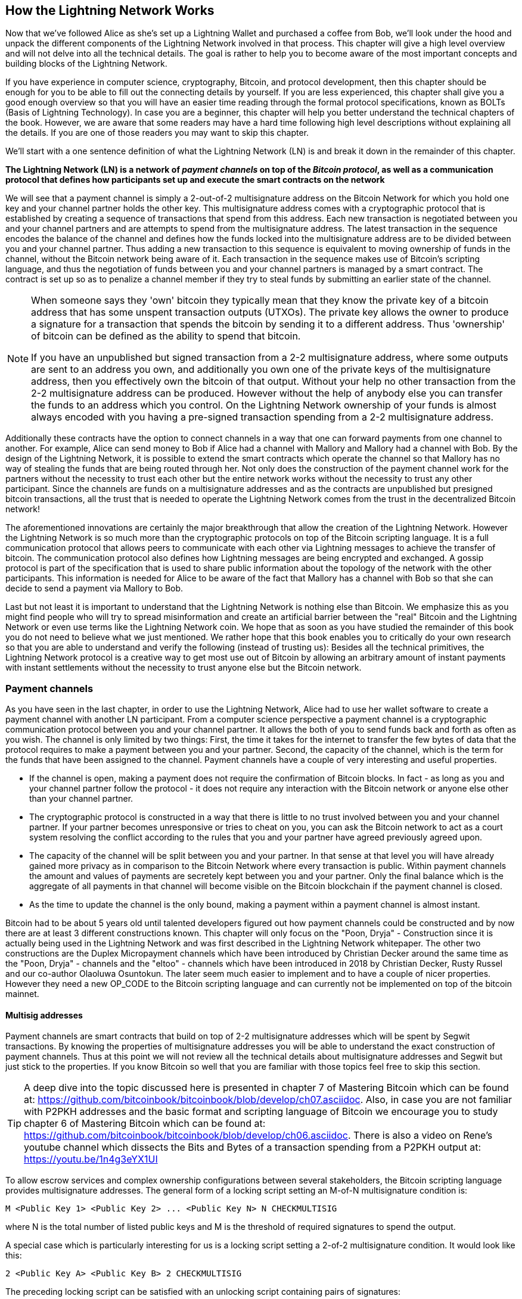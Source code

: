 [role="pagenumrestart"]
[[ch03_How_Lightning_Works]]
== How the Lightning Network Works

Now that we've followed Alice as she's set up a Lightning Wallet and purchased a coffee from Bob, we'll look under the hood and unpack the different components of the Lightning Network involved in that process.
This chapter will give a high level overview and will not delve into all the technical details.
The goal is rather to help you to become aware of the most important concepts and building blocks of the Lightning Network.

If you have experience in computer science, cryptography, Bitcoin, and protocol development, then this chapter should be enough for you to be able to fill out the connecting details by yourself.
If you are less experienced, this chapter shall give you a good enough overview so that you will have an easier time reading through the formal protocol specifications, known as BOLTs (Basis of Lightning Technology).
In case you are a beginner, this chapter will help you better understand the technical chapters of the book.
However, we are aware that some readers may have a hard time following high level descriptions without explaining all the details.
If you are one of those readers you may want to skip this chapter.

We'll start with a one sentence definition of what the Lightning Network (LN) is and break it down in the remainder of this chapter.

**The Lightning Network (LN) is a network of _payment channels_ on top of the _Bitcoin protocol_, as well as a communication protocol that defines how participants set up and execute the smart contracts on the network**

We will see that a payment channel is simply a 2-out-of-2 multisignature address on the Bitcoin Network for which you hold one key and your channel partner holds the other key.
This multisignature address comes with a cryptographic protocol that is established by creating a sequence of transactions that spend from this address.
Each new transaction is negotiated between you and your channel partners and are attempts to spend from the multisignature address.
The latest transaction in the sequence encodes the balance of the channel and defines how the funds locked into the multisignature address are to be divided between you and your channel partner.
Thus adding a new transaction to this sequence is equivalent to moving ownership of funds in the channel, without the Bitcoin network being aware of it.
Each transaction in the sequence makes use of Bitcoin's scripting language, and thus the negotiation of funds between you and your channel partners is managed by a smart contract.
The contract is set up so as to penalize a channel member if they try to steal funds by submitting an earlier state of the channel.

[NOTE]
====
When someone says they 'own' bitcoin they typically mean that they know the private key of a bitcoin address that has some unspent transaction outputs (UTXOs).
The private key allows the owner to produce a signature for a transaction that spends the bitcoin by sending it to a different address.
Thus 'ownership' of bitcoin can be defined as the ability to spend that bitcoin.

If you have an unpublished but signed transaction from a 2-2 multisignature address, where some outputs are sent to an address you own, and additionally you own one of the private keys of the multisignature address, then you effectively own the bitcoin of that output.
Without your help no other transaction from the 2-2 multisignature address can be produced.
However without the help of anybody else you can transfer the funds to an address which you control.
On the Lightning Network ownership of your funds is almost always encoded with you having a pre-signed transaction spending from a 2-2 multisignature address.
====

Additionally these contracts have the option to connect channels in a way that one can forward payments from one channel to another.
For example, Alice can send money to Bob if Alice had a channel with Mallory and Mallory had a channel with Bob.
By the design of the Lightning Network, it is possible to extend the smart contracts which operate the channel so that Mallory has no way of stealing the funds that are being routed through her.
Not only does the construction of the payment channel work for the partners without the necessity to trust each other but the entire network works without the necessity to trust any other participant.
Since the channels are funds on a multisignature addresses and as the contracts are unpublished but presigned bitcoin transactions, all the trust that is needed to operate the Lightning Network comes from the trust in the decentralized Bitcoin network!

The aforementioned innovations are certainly the major breakthrough that allow the creation of the Lightning Network.
However the Lightning Network is so much more than the cryptographic protocols on top of the Bitcoin scripting language.
It is a full communication protocol that allows peers to communicate with each other via Lightning messages to achieve the transfer of bitcoin.
The communication protocol also defines how Lightning messages are being encrypted and exchanged.
A gossip protocol is part of the specification that is used to share public information about the topology of the network with the other participants.
This information is needed for Alice to be aware of the fact that Mallory has a channel with Bob so that she can decide to send a payment via Mallory to Bob.

Last but not least it is important to understand that the Lightning Network is nothing else than Bitcoin.
We emphasize this as you might find people who will try to spread misinformation and create an artificial barrier between the "real" Bitcoin and the Lightning Network or even use terms like the Lightning Network coin.
We hope that as soon as you have studied the remainder of this book you do not need to believe what we just mentioned.
We rather hope that this book enables you to critically do your own research so that you are able to understand and verify the following (instead of trusting us):
Besides all the technical primitives, the Lightning Network protocol is a creative way to get most use out of Bitcoin by allowing an arbitrary amount of instant payments with instant settlements without the necessity to trust anyone else but the Bitcoin network.

=== Payment channels

As you have seen in the last chapter, in order to use the Lightning Network, Alice had to use her wallet software to create a payment channel with another LN participant.
From a computer science perspective a payment channel is a cryptographic communication protocol between you and your channel partner.
It allows the both of you to send funds back and forth as often as you wish.
The channel is only limited by two things:
First, the time it takes for the internet to transfer the few bytes of data that the protocol requires to make a payment between you and your partner.
Second, the capacity of the channel, which is the term for the funds that have been assigned to the channel.
Payment channels have a couple of very interesting and useful properties.

* If the channel is open, making a payment does not require the confirmation of Bitcoin blocks. In fact - as long as you and your channel partner follow the protocol - it does not require any interaction with the Bitcoin network or anyone else other than your channel partner.
* The cryptographic protocol is constructed in a way that there is little to no trust involved between you and your channel partner. If your partner becomes unresponsive or tries to cheat on you, you can ask the Bitcoin network to act as a court system resolving the conflict according to the rules that you and your partner have agreed previously agreed upon.
* The capacity of the channel will be split between you and your partner. In that sense at that level you will have already gained more privacy as in comparison to the Bitcoin Network where every transaction is public. Within payment channels the amount and values of payments are secretely kept between you and your partner. Only the final balance which is the aggregate of all payments in that channel will become visible on the Bitcoin blockchain if the payment channel is closed.
* As the time to update the channel is the only bound, making a payment within a payment channel is almost instant.

Bitcoin had to be about 5 years old until talented developers figured out how payment channels could be constructed and by now there are at least 3 different constructions known.
This chapter will only focus on the "Poon, Dryja" - Construction since it is actually being used in the Lightning Network and was first described in the Lightning Network whitepaper.
The other two constructions are the Duplex Micropayment channels which have been introduced by Christian Decker around the same time as the "Poon, Dryja" - channels and the "eltoo" - channels which have been introduced in 2018 by Christian Decker, Rusty Russel and our co-author Olaoluwa Osuntokun.
The later seem much easier to implement and to have a couple of nicer properties.
However they need a new OP_CODE to the Bitcoin scripting language and can currently not be implemented on top of the bitcoin mainnet.

==== Multisig addresses
Payment channels are smart contracts that build on top of 2-2 multisignature addresses which will be spent by Segwit transactions.
By knowing the properties of multisignature addresses you will be able to understand the exact construction of payment channels.
Thus at this point we will not review all the technical details about multisignature addresses and Segwit but just stick to the properties.
If you know Bitcoin so well that you are familiar with those topics feel free to skip this section.

[TIP]
====
A deep dive into the topic discussed here is presented in chapter 7 of Mastering Bitcoin which can be found at: https://github.com/bitcoinbook/bitcoinbook/blob/develop/ch07.asciidoc.
Also, in case you are not familiar with P2PKH addresses and the basic format and scripting language of Bitcoin we encourage you to study chapter 6 of Mastering Bitcoin which can be found at: https://github.com/bitcoinbook/bitcoinbook/blob/develop/ch06.asciidoc.
There is also a video on Rene's youtube channel which dissects the Bits and Bytes of a transaction spending from a P2PKH output at: https://youtu.be/1n4g3eYX1UI
====

To allow escrow services and complex ownership configurations between several stakeholders, the Bitcoin scripting language provides multisignature addresses.
The general form of a locking script setting an M-of-N multisignature condition is:

----
M <Public Key 1> <Public Key 2> ... <Public Key N> N CHECKMULTISIG
----

where N is the total number of listed public keys and M is the threshold of required signatures to spend the output.

A special case which is particularly interesting for us is a locking script setting a 2-of-2 multisignature condition.
It would look like this:

----
2 <Public Key A> <Public Key B> 2 CHECKMULTISIG
----

The preceding locking script can be satisfied with an unlocking script containing pairs of signatures:

----
0 <Signature A> <Signature B>
----
The two scripts together would form the combined validation script:

----
0 <Signature A> <Signature B> 2 <Public Key A> <Public Key B> 2 CHECKMULTISIG
----

==== Funding Transaction
We have already seen that one of the important building blocks of a payment channel is a 2-of-2 multisignature address.
To open a payment channel one must send bitcoin to that address.
The Bitcoin transaction that sends bitcoin to that 2-2 multisignature address, and is included in the Bitcoin blockchain, is called the funding transaction.
While two participants of the Lightning Network can open a private payment channel, the funding transaction will always be publicly visible to the Bitcoin network.
The amount of bitcoin sent to the multisignature address forms an upper limit on how much Bitcoin can be transacted using the channel, and is called the capacity of the channel.
Two channel partners will never be able to conduct larger payments on that channel than the channel capacity.
While the Bitcoin network can see that funds have been committed to a channel using a funding transaction, it is unable to determine how those funds are distributed between the two channel partners.

[Note]
====
You will often hear that people complain about bitcoin being locked to the Lightning Network which can't move freely.
This is obviously a lie.
One can use the Bitcoin network to send bitcoin from a P2PKH address as well as sending bitcoin from a 2-2 multisignature address with a P2WSH transaction.
In both cases transfer of ownership might be expensive in bitcoin fees if there is a lot of demand from people to utilize the Bitcoin Network.
However once the bitcoin are used to open a payment channel they can freely flow within the Lightning Network from one participant to another one.
If a channel partner should not respond, one will always have the chance to fall back to the on-chain transactions without the necessity for the channel partner to help to do so.
Due to the potentially high fees and confirmation times, bitcoin on the Bitcoin Network are way more rigid and harder to move than bitcoin on the Lightning Network.
====

===== Example of a poor channel opening procedure
Alice wants to open a payment channel with Mallory but she is not yet fully aware of the Lightning Network Protocol.
She creates a new private and corresponding public key and talks to Mallory who does the same and sends her public key to Alice.
Now Alice prepares a Bitcoin Transaction sending a few mBTC to the multisignature address that was created from Alice's and Mallory's key.
As Alice wasn't aware of the protocol to open the channel she now has to trust that Mallory will provide her signature if Alice wants to spend from the multisignature address.
Mallory on the other side has the chance to execute a blackmail attack on Alice by holding back her signature and denying Alice access to her funds.

In order to prevent Mallory from committing such an attack Alice will need to create a spend transaction from the funding transaction and have that transaction signed from Mallory before she broadcasts her funding transaction to the Bitcoin network.
The transaction protecting Alice is called Commitment transaction and we will study it now.

==== Commitment Transaction

You have just learnt that a payment channel needs to be opened by preparing a funding transaction which sends the capacity of the payment channel to a 2-2 multisignature address.
From the example in the last section you learnt that more ingredients are necessary to open and operate a payment channel that does not rely on trusting the channel partner.
These such ingredients are the commitment transactions.
They are used to make sure that everyone on the channel is able to get their own funds back in case the channel partner becomes unresponsive or, even worse, if the channel partner deliberately or by accident tries to cheat with the execution of the protocol.
The commitment transactions also encode the balance of the payment channel.
The balance of the payment channel is an agreement of the channel partners of how the capacity is split among the partners.
Let us assume Alice opens a channel with a capacity of 10 mBTC with Bob.
Naturally one would assume that Alice should still be in the possession of the 10 mBTC.
This can actually be easily achieved with the following construction:

. Alice creates a new private / public key pair and informs Bob that she wishes to open a channel via the `open_channel` message.
. Bob also creates a new private / public key pair and agrees to Alice to accept a channel from Alice while sending his public key to Alice via the `accept_channel` message.
. Alice now creates a funding transaction from her wallet that sends 10 mBTC to the multisignature address with a locking script `2 <Public Key A> <Public Key B> 2 CHECKMULTISIG`.
. Alice does not broadcast the funding transaction but informs Bob about the transaction id of the funding transaction by sending a `funding_created` message.
. Both Alice and Bob create their version of a commitment transaction. This Transaction will spend from the funding transaction and send all the bitcoin back to an address controlled by Alice.
. Alice provides a signature for Bob's Commitment Transaction. This signature was already included to the `funding_created` message.
. Bob provides a signature for Alice's Commitment Transaction and sends this back to Alice via the `funding_signed` message.
. Only after signatures have been exchanged Alice will broadcast the funding transaction to the bitcoin network.

With this protocol Alice did not give up ownership of her 10 mBTC even though the funds have been sent to a 2-2 multisignature wallet for which Alice controls only one key.
If Bob stops responding to Alice she will be able to broadcast her commitment transaction and receive her funds back.
She will only have lost the fees for the two on chain transactions.
As long as she follows the protocol and has her node secured this is her only risk when opening a channel.

The commitment transactions will not only serve the purpose of allowing Alice to withdraw her funds directly after opening the channel in case Bob does not answer.
More commitment transactions are created during the lifetime of the channel to encode the balance between Alice and Bob.
If Alice wanted to send 3 mBTC to Bob to pay him for a service he offered, both would create a new version of their commitment transaction which would now send 7mBTC to Alice and 3 mBTC to Bob and share signatures with each other.
However you will probably have realized that there is a major flaw with this particular design.

**Do you see any way how Alice could cheat on Bob?**

We hope you recognize that with the so far described system nothing could stop Alice from publishing her old or even initial commitment transaction which grants her 10 mBTC.
Since that commitment transaction has previously been signed by Bob he can't prevent Alice from doing so.
Obviously Alice could tell Bob that she has deleted the old commitment transaction but as we mentioned several times the Lightning Network does operate without trust so a smarter mechanism is needed to prevent Alice from publishing an old commitment transaction.
As Bitcoin is censorship resistant no one can prevent a participant from the Lightning Network to publish an old commitment transaction.
However the commitment transactions can be slightly modified so that publishing an outdated commitment transaction is discouraged by a rather high punishment.
The penalty for broadcasting an old commitment transaction is to give the other channel partner the ability to claim the funds that belonged to the broadcaster of the transaction.
This means that Bob would have the ability to claim 10 mBTC from the output that belonged to Alice in her original Commitment transaction if she publishes it after she has agreed to a second commitment transaction in which she would only own 7 mBTC and Bob would own 3 mBTC.
With such a strong penalty mechanism in place Alice should never purposely publish an old state as she would almost always lose her remaining funds in the channel.

[Note]
====
In Mastering Bitcoin Andreas states it very elegantly:
A key characteristic of bitcoin is that once a transaction is valid, it remains valid and does not expire. The only way to cancel a transaction is by double-spending its inputs with another transaction before it was mined. That's why we used timelocks [...] to ensure that more recent commitments could be spent before older commitments were valid.
====

We will now see how such a penalty mechanism can be included to the above construction of the commitment transactions.
Usually the commitment transaction has at least two outputs, one for each partner.
However a channel partner will encumber their own output with a timelock and a revocation secret.
The timelock prevents the owner of the output to spend it directly once the commitment transaction was included to a block.
The timelock is usually measured in blocktime and can be up to 2016 which is statistically speaking two weeks (assuming a blocktime of 10 minutes which is the target for the Bitcoin Network).
Within the timelock anyone who knows a revocation secret can spend the output even well before the timelock was over.
Alice and Bob know only one half of the revocation secret but if they share their half with the other party, the other party knows the full secret.
In order to update the balance and receive a signature from Bob, Alice will have to share her half of the revocation secret of the current commitment transaction with Bob.

Obviously for every new update of the channel balance new revocation secrets have to be created and the old ones all need to be saved.
Luckily the secrets are rather small and it is only the channel partners who need to do that, not the entire network.
Still managing the revocation secrets is one of the more tricky parts of Lightning nodes that hinders node operators to maintain backups.
Watchtower services or switching to the aforementioned eltoo channels might be future strategies to mitigate these problems.

With the timelocks in place Alice can close the channel at any time if Bob does not respond.
She has to wait for the time lock until she can spend her funds from the commitment transaction after the commitment transaction has a confirmation.
Other than that and the fees for opening and closing a channel there comes no additional burden with maintaining a payment channel.

==== Announcing the channel
Channel partners can agree to publicly announce the channel over the gossip protocol that comes with the Lightning Network.
This is useful as other nodes will then be able to utilize this channel to route payments to other participants of the network.
Note that even for private channels which are not announced over the gossip protocol, the funding transaction is always publicly stored in the Bitcoin blockchain.
However as it is just a regular transaction to a 2-2 multisignature address, participants of the Bitcoin Network do not know if this particular transaction is used to maintain a payment channel.
Private channel can still be used in routing payments but only by the subset of nodes who are aware of their existence.
If a channel and its capacity is publicly announced on the gossip protocol, the channel partners will also be able to announce some meta data about the channel.
This meta data includes the routing fees a node charges to forward payments on that channel, information about what kind and how many Hash Time-Locked Contracts (HTLCs) will be accepted.
As we have not discussed HTLCs yet we will just mention that they are additional conditional outputs in the commitment transactions used for routing payments and for updating the channel balance.
We will later investigate HTLCs in more detail.
When new participants join the Lightning Network they will be able to download the information propagated via the gossip protocol from their peers.
Peers can only omit messages but as every message is signed by the node that originally sent out the message the information on the gossip protocol cannot be modified to trick other participants.

==== Closing the channel
The main goal of people using the Lightning Network is to keep their channels open as long as possible.
Opening and closing payment channels will result in bitcoin fees and in transactions that need to be stored in the Bitcoin Blockchain.
An open channel on the other side allows you to make an arbitrary amount of payments on the Lightning Network (as long as you have funds and they are liquid).
However sometimes there is the necessity that you have to close a channel. For example:

* You have become aware of the fact that your computer got compromised and you want to secure your funds by sending them to cold storage.
* Your channel partner might be offline for too much time so that you cannot utilize the funds in that channel.
* After analyzing your routing statistics, as well as the network topology, you might have come to the conclusion that it might be better to close some channels and open some new ones.
* Your channel partner might have breached the protocol - due to a software bug or on purpose and you have to protect your funds.

There are 3 ways to close a payment channel:

* the good way - mutual close
* the bad way - force close
* the ugly way - protocol breach

Not all ways could be chosen for each of the above mentioned reasons.
For example if your channel partner is offline you will not be able to engage in the good way to do a mutual close.
The good news for you is that you Lightning Network software will most likely automatically select the best closing mechanism that can currently be used if you ask the software to close the channel or if the software discovers an issue with your channel partner and follows the protocol specification which in most of such cases state that the channel shall be closed.

===== Examining the god way - mutual close
The preferred and good way to close a channel is the mutual close.
When you decide that you want to close the channel, your Lightning Network node will inform your channel partner about your intention.
Now the channel will be prepared for shutting down.
No new routing attempts will be accepted from either channel partner and the ongoing routing attempts will be settled or removed after they timed out.
Once no further routing attempts are pending, the closing transaction is prepared.
This transaction is similar to the commitment transaction.
It has the same balance as the commitment transaction but no outputs are encumbered with a time lock.
As the finish up of the routing attempts could take some time, a mutual close can also take some time.
The on chain transaction fees of the shutdown transaction for closing the channel in a mutual way are being paid by the party who opened the channel and not as many people think by the person who initiated the closing procedure.
As both nodes sign the shutdown transaction they have the chance to pay small fees for the Bitcoin transaction by using their on-chain fee estimator.
Even though there is a potential waiting time this type of channel close is usually faster than the bad way.

===== Examining the bad way - force close
In case your node cannot engage to a mutual close (most likely because your channel partner is either offline or not responding) you will have to do a force close.
This is done by publishing the latest commitment transaction that your node has.
As discussed before the Bitcoin network has no way of knowing if this was the most recent commitment transaction or an old one which you might have published for a financial gain.
Thus after that transaction was mined you will have to wait for the timelock of your output to expire until you can spend your own funds.
The output of your channel partner is not encumbered with a time lock and can be spent directly.
The on-chain fees will be much higher than in the good way of the mutual close for several reasons:

* The most obvious reason is that when the commitment transaction was negotiated you and your channel partner would not know how high the on chain fees might be at the time the force close is taking place.
As the fees cannot be changed without reasigning outputs of the commitment transaction which needs to signatures and as the force close usually should happen in an urgent situation the protocol developer decided to be very generouse with the fee rate for the commitment transactions. It can be up to 5 times higher than the fee estimators would suggest at the time the commitment transaction is negotiated.
* The pending routing attempts in the commitment transaction are encoded as additional outputs which take up more space and will also hit the chain.
* In particular those routing attempts will have to be resolved on chain by additional spends. These additional spends don't have to overestimate the fees but it still adds to the bill.

In general you should not do a force close unless it is absolutely necessary.
Your funds will be locked for a longer time and the person who opened the channel will have to pay higher fees. Also you might have to pay on-chain fees to abort or settle routing attempts - even if you haven't opened the channel.

===== Examining the ugly way - protocol breach
In case your channel partner tries to cheat you - weather deliberate or not - by publishing an outdated commitment transaction, you will be able to use the timelock to catch this cheating attempt and collect on the outputs by using the revocation secret you had previously received to negotiate a newer state of the channel.
This close can actually go in two ways.
First if you catch your partner in time you will claim their funds. In that case the closing will be rather fast. Also you will have to pay the on chain fees which could be really high if there is a lot of demand for transactions going on at that time.
This should not bother you as you just gained the entire channel capacity.
Second if you did not catch the cheating attempt then your channel partner will be able to collect their outputs after the time lock expired.
In that case the fees of the commitment transaction are again paid by the partner who opened the channel and the fees for collecting the outputs are paid by the person controlling the output that is being collected.
Also all the routing attempts will have to be resolved just as in the force close.
While this method could be fully executed faster than the good and the bad way to close the channel, it is obviously never recommended to engage in this channel closing protocol.

=== Invoices

Every payment on the Lightning Network starts with a person who wants to receive Bitcoins issuing an invoice.
The main reason for this process is that it helps to make the payment process over a path of payement channels atomic.
Atomic means that no node on the path can decide to take the money that is being routed and stop the routing process.
The payment will either scuccessfully be transfered through the path of nodes or will not have been delivered.
There are no such things as a partial payment or half successfull payment.
While Lightning Nodes usually use the encrypted communication channels over the peer to peernetwork to exchange information invoices are being transfered via a second communication channel.
This could be via a Webservice or Email.
Invoices are usually encoded either as long bech32 strings or as QR codes which makes them easy to be scanned by smartphones.
Obviously the invoices contains the amount of bitcoin that is requested and a signature of the payee.
The later is used to extract the address of the payee so that the payer knows whom to send the money.
Besides some other meta data the most important but not quite obvious data in the invoice is a Payment Hash.

==== Payment Hash
The payee will choose a truely random number `r` and produces the `sha256` of that number which we call the Payment Hash `H(r)`.
Note that an adversary should have no means of guessing or predicting `r`.
Using a customer id or the hash of entries of the shopping cart together with a timestamp is not truely random and yields a security risk.
The payment process of the lightning network is only secure if `r` is choosen completely randomly and is not predictable and as long as the Hash function cannot be inverted.
We note that this is not an additional security assumption to Bitcoin as the security of the Hash function is currently what Bitcoin mining is building upon.

==== Additional Meta Data
Invoices can encode some other useful meta data.
For example a short discription.
In case a user has several invoices to pay the user can read the description and make sure what the invoice was about.
As payment channel do not need to be publically announced the payee can also provide some private channels as routing hints to the invoice.
These hints can also be used for public channels to point to those channels on which the payee has enough inbound liquidity to actually receive the amount.
In case the payers lightning node is not able to send the payment over the lightning network invoices can also include a fallback address.
We would however always recomend to open a new payment channel instead of doing an on chain transaction that does not add an additional payment channel
Invoiceses also have an expiry time so that the payee can delete the preimage after some time to free up space.

=== Delivering the payment

You have already learnt that payments start with the payee creating an invoice which includes a Payment Hash to make sure that payments are atomic and that noone on the path of payment channels can withold the transfered money to their benefit.
In this section we will dive into the ideas and methods that are being used to deliver a payment over the lightning network and utilizie everything that we have used so far.
We need to introduce one missing protocol of the Lightning Network which is the gossip protocol.

==== The peer 2 peer gossip protocol

As mentioned payment channels can be announced to the network after they are established.
This is happening via a peer to peer gossip protocol.
After opening a channel a node will send out an announcement of the channel via the `channel_announcement` message to its peers.
Every peer can validate the information from the `channel announcement` message and verify that the funding transaction was indeed confirmed by the Bitcoin Network.
Upon verification the node will forward the gossip message to its peers.
In order to avoid SPAM this will of course only be done if the message was not forwarded by that node yet.
Similarly nodes can be announced via the gossip protocol with the `node_announcment` message.
For this message to be forwarded a node has to have at least one public channel that was announced on the gossip protocol.
This again is a SPAM messure of the gossip protocol.
Payment channels have various meta data that are useful for other participants of the network to know.
This meta data is mainly used for making routing decisions.
As nodes might want to change the meta data of their channel once in a while this information is shared in a `channel_update` message.
These messages will only be forwarded about 4 times per day for every channel to prevent SPAM.
The gossip protocol also comes with a variety of queries and tools to initially synchronize a node with the view of the network or to update the nodes view after being offline for a time.
We will investigate the details of the gossip protocol in a later chapter.
For now it is only important to know that it exists and that it is used to share topology information of the Lightning Network with its participants.
This topology information is crucually needed for delivering payments through the network of payment channels.

[NOTE]
====
A major challange for the participants of the lightning network is that the topology information that is being shared by the gossip protocol is only partial.
For example the capacity of the payment channels is shared on the gossip protocol via the `channel_announcement` message.
However this information is not as useful as the actual distribution of the capacity into a local balance between the two channel partners.
This is obvious as a node can only forward the amount of bitcoin via a particular payment channel that it actually owns within that channel.
While Lightning could have been designed to share balance information of channels and a precise topology this has not been down for two reasons:
1. To protect the privacy of the users and not shout out every financial transaction and payment that is being conducted.
2. To be able to scale the amount of payments that can be conducted with the Lightning Network. Remember the Lightning Network was created in the first place because notifying every participant about every payment does not scale well. Thus for simple technical reasons the Lightning Network cannot be designed in a way that the current balance updates of channels are being shared among participants.
====

==== Finding a path

Payments on the Lightning Network are forwarded a long a path of channels from one participant to another one.
Thus a path of payment channels has to be selected.
If we would know the exact channel balances of every channel we could easily compute one of the standard path finding algorithms from computer science to choose a path.
This could even be down in a way to optimize the fees that would have to be paid by the payer to the nodes that kindly foward the payment.
However as discussed the balance information of all channels is and cannot be available to all participants of the network.
Thus we need to have some path finding strategy.
This strategy relates closely to the routing algorithm hat is used.
As we will see in the next section on the Lightning Network we use a source based onion routing protocol for routing payments.
This means in particular that the sender of the payment has to find a path through the network.
As mentioned before with only partial information about the network topology this is a real challange and active research is still being conducted into optimizing this part of the Lightning Network implementations.
The fact that the pathfinding problem is not fully solved for the case of the Lightning Network is a major point of criticism towards the technology.
On the good side we emphasize that the certainly not optimal strategy - that is currently being used - of probing paths until one has enough liquidity to forward the payment works still rather well.

[NOTE]
====
On the Internet we use the internet protocol and the IP forwading algorithm to forward internet packages from the sender to the destination.
While the TCP/IP protocol stack allows reliable communication by resending packages that are not acknowledged this mechanism could not be reused directly in the lightning network.
A payment that is not being forwarded would effectivly mean that the money was stolen by a router and the sender cannot just send out another payment.
While the routing protocol that is used for data and infrmation transport on the internet has the really nice property of allowing the internet hosts to collaboratively finding a path for the information through the internet we cannot reuse and adopt this protocol for forwarding payments on the Lightnin network.
====



* trivial case / channel partner as destination with enough funds in the channel
* topology information from the gossip protocol
* fees and pathfinding from destination to source

==== Onion routing

* construct an onion using
** SPHINX
** payment hash
** path

==== Payment Forwarding Algorithm

* receive an incoming HTLC
* forward an HTLC
* BOLT 02 channel update protocol
* sending back errors

=== Missing bits
* Noise_XK
* Lightning Messages

=== some thoughts that where supposed to be at other places but didn't make it to the text yet
* network of payment channels
* different scope of the network
** global path finding (entire knowledge of the network necessary)
** multihop routing (onion necessary only a subset of nodes involved)
** locally setting up and setteling htlcs (only peers involved)


=== Thoughts about Trust
As long as a person follows the protocol and has their node secured, there is no principle risk of losing funds when participating with the Lightning Network.
However there is the risk of paying fees when opening a channel.
Any risk should come with a potential reward.
In our case the reward is that she can send and receive payments of bitcoin on the Lightning Network at any time and that she can earn bitcoin by forwarding other payments.
Alice decides that the reward is enough for her to take on the fee risk.
Since Bob can directly close the channel, which costs fees paid by Alice, she will need to have a little trust in Bob.

=== Comparison with Bitcoin

While the Lightning Network is built on top of Bitcoin, and inherits many of it's features and properties, there are important differences that users of both need to be aware of.

==== Selecting Outputs vs Finding a Path

In order to make a payment on the Bitcoin network, a sender needs to consume one or more Unspent Transaction Outputs (UTXOs).
If a user has multiple UTXOs, they need to select which one to send.
For instance, a user making a payment of 1 BTC can use a single output with value 1 BTC, two outputs with value 0.25 BTC and 0.75 BTC, or a single output with value 2 BTC.

On Lightning, payments do not require inputs to be consumed but rather for the channel balance to be updated.
This is done by finding a path of channels with sufficient capacity from the sender to the receiver.
As many paths may exist, the choice of path to the Lightning Network payer is somewhat analogous to the choice of UTXO to the Bitcoin payer.

==== Change Outputs on Bitcoin vs No Change on Lightning

In order to make a payment on the Bitcoin network, a sender needs to consume one or more Unspent Transaction Outputs (UTXOs).
The entire UTXO needs to be spent, so if a user wishes to spend 0.8 BTC, but only has a 1 BTC UTXO, then they need to send 0.8 BTC to the receiver, and 0.2 BTC back to themselves.
This 0.2 BTC creates a new UTXO called a 'change output'

On Lightning, the UTXO is consumed during the Funding Transaction, which leads to the creation of a channel.
Once the bitcoin is locked within that channel, portions of it can be sent back and forth within the channel, without the need to create any change.
This is because the channel partners simply update the channel balance, and only create a new UTXO when the channel is eventually closed using the Bitcoin network.

==== Mining Fees vs Routing Fees

On the Bitcoin Network, users pay fees to miners to have their transactions included in a block.
These fees are paid to the miners who mine that particular block, and are based on the _size_ of the transaction in _bytes_ that the transaction is using in a block, as well as how quickly the user wants that transaction mined.
As miners will typically mine the most profitable transactions first, a user who wants their transaction mined immediately will pay a _higher_ fee-per-byte, while a user who is not in a hurry will pay a _lower_ fee-per-byte.

On the Lightning Network, users pay fees to other users to route payments through their channels.
In order to route a payment, a routing user will have to move the funds in two or more channels they own, as well as transmit the data for the sender's payment.
Typically, the routing user will charge the sender based on the _value_ of the payment, as well as setting their own fees they require to route the payment.
Higher value payments will thus cost more to route, and a market for capacity will exist, where different users will charge different fees for routing through their channels.

==== Varying Fees Depending Traffic vs Announced Fees

On the Bitcoin Network, miners are profit-seeking, and so will typically include as many transactions in a block as possible, while staying within the block size limit (actually, a modified form called the block weight limit).
If there are more transactions in the queue (called the mempool) than they can fit in a block, they will begin by mining the transactions that pay the highest fees per byte (highest fee per weight).
Thus, if there are many transactions in the queue, users will have to pay a higher fee to be included in the next block, or they will have to wait until there are fewer transactions in the queue.
This naturally leads to the concept of 'traffic' and the creation of a fee market where users pay based on how urgently they need their transaction included in the next block.

On the Lightning Network, traffic does not exist since users are not competing for block space outside of the Funding or Closing transactions.
Instead, they are paying fees to the users routing their payments, and different routers will charge different fees for routing through their channels.
Naturally, routers who are charging lower fees for the same capacity will be more attractive to route through.
Thus a fee market exists where routers are in competition with each other over the fees they charge to route payments through their channels.

==== Public Transactions on the Blockchain vs Secret payments

On the Bitcoin Network, every payment is publicly visible on the ledger.
While the addresses involved are pseudonymous and are not typically tied to identity, they will still be collected and validated by every other user on the network.

Lightning Network payments, on the other hand, are completely private.
Typically only the sender and the receiver will be fully aware of the source, destination, and amount of bitcoin transacted in a particular transaction.
However, it is not required for the receiver to even know the source of the payment.
As payments are onion-routed, the users who route the payment will only be aware of the amount of the payment, but not the source or the destination.
This is because the security model of Lightning only requires users to be aware of the balances in their channels.
They are not required to be aware of the state of the entire network.

==== Waiting for Confirmations vs Instant settlement

On the Bitcoin network, transactions are only 'settled' once they have been included in a block, in which case they are 'confirmed' in that block.
As more blocks are mined on the Bitcoin network after this, the transaction acquires more 'confirmations' and is considered more secure.

On the Lightning Network, confirmation only matters for opening and closing channels.
Once a Funding Transaction has reached a suitable number of confirmations (e.g. 3), the channel partners consider the channel open.
As the bitcoin in the channel is secured by the smart contract that manages that channel, payments settle instantly once received by the receiver and are not reversible.
When the channel is closed, a transaction will be made on the Bitcoin network and, only once that transaction is confirmed will the channel be considered closed.

==== Sending arbitrary amounts vs capacity restrictions

On the Bitcoin network, a user can send any amount of bitcoin that they own to another user, without capacity restrictions.

On the Lightning Network, a user can only send as much bitcoin as currently exists on their side of a particular channel.
For instance, if a user owns one channel with 0.4 BTC on their side, and another channel with 0.2 BTC on their side, then the maximum they can send with one payment is 0.4 BTC.
This is true regardless of how much bitcoin the user currently has in their Bitcoin wallet.
At the time of writing, Atomic Multi-Path Payments (AMPs) are in development, which, in the above example, would allow the user to combine their 0.4 BTC and 0.2 BTC channels to be able to send a maximum of 0.6 BTC with one payment.

==== Using the Blockchain as a Ledger vs Using the Blockchain as a Court system

On the Bitcoin Network, every transaction is eventually recorded in a block on the blockchain.
The blockchain thus forms of a complete history of every transaction since Bitcoin's creation, and a way to fully audit every bitcoin in existence.
Once a transaction is included in the blockchain it is final.
Thus no disputes can arise and it is unambiguous how much bitcoin is controlled by a particular address at a particular point in the blockchain.
(The only possible dispute is if the blockchain forks into two or more different blockchains)

On the Lightning Network, the balance in a channel at a particular time is known only to the two channel partners, and is only made visible to the rest of the network when the channel is closed.
When the channel is closed, the final balance of the channel is submitted to the Bitcoin blockchain, and each partner receives their share of the bitcoin in that channel.
For instance: if the opening balance was 1 BTC to Alice, and Alice made a payment of 0.3 BTC to Bob, then the final balance of the channel is 0.7 BTC to Alice and 0.3 BTC to Bob.
If Alice tries to cheat by submitting the opening state of the channel to the Bitcoin blockchain, with 1 BTC to Alice and 0 BTC to Bob, then Bob can retaliate by submitting the true final state of the channel, as well as penalty transaction that gives him all Bitcoin in the channel.
In this context, the Bitcoin blockchain acts as a court system; recording the initial and final balances of each channel, and approving penalties if one of the parties tries to cheat.
